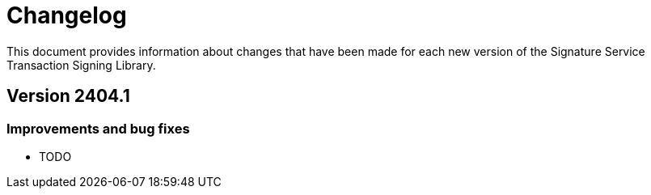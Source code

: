 = Changelog

This document provides information about changes that have been made for each new version
of the Signature Service Transaction Signing Library.

== Version 2404.1

=== Improvements and bug fixes
* TODO
